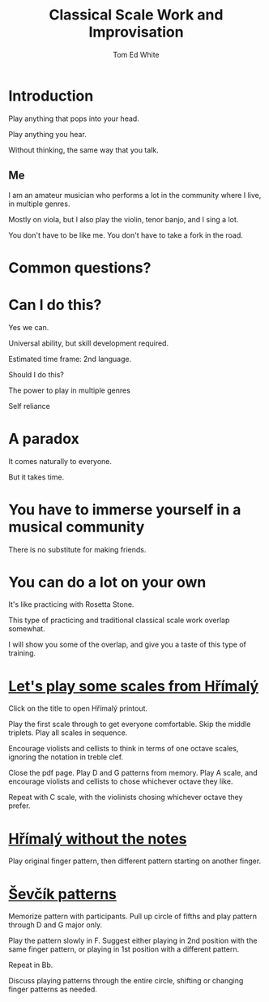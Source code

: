 #    -*- mode: org -*-
#+OPTIONS: reveal_center:t reveal_progress:t reveal_history:t reveal_control:t
#+OPTIONS: reveal_mathjax:t reveal_rolling_links:t reveal_keyboard:t reveal_overview:t num:nil
#+OPTIONS: reveal_width:1200 reveal_height:800
#+OPTIONS: toc:1
#+REVEAL_MARGIN: 0.2
#+REVEAL_MIN_SCALE: 0.5
#+REVEAL_MAX_SCALE: 2.5
#+REVEAL_TRANS: none
#+REVEAL_THEME: night
#+REVEAL_EXTRA_CSS: ./presentation.css

#+TITLE: Classical Scale Work and Improvisation
#+AUTHOR: Tom Ed White
#+EMAIL: wtomed@gmail.com

* Introduction

  Play anything that pops into your head.

#+ATTR_REVEAL: :frag t
  Play anything you hear.

#+ATTR_REVEAL: :frag t
  Without thinking, the same way that you talk.

** Me

   I am an amateur musician who performs a lot in the community where I live, in multiple genres.

#+ATTR_REVEAL: :frag t
   Mostly on viola, but I also play the violin, tenor banjo, and I sing a lot.
#+BEGIN_NOTES
You don't have to be like me. You don't have to take a fork in the road.
#+END_NOTES
* Common questions?

* Can I do this?

#+ATTR_REVEAL: :frag t
  Yes we can.
 #+BEGIN_NOTES
 Universal ability, but skill development required.
 
 Estimated time frame: 2nd language.
 #+END_NOTES 
#+ATTR_REVEAL: :frag t
  Should I do this?
#+BEGIN_NOTES
The power to play in multiple genres

Self reliance
#+END_NOTES
* A paradox  
#+ATTR_REVEAL: :frag t
   It comes naturally to everyone.

#+ATTR_REVEAL: :frag t
   But it takes time.
* You have to immerse yourself in a musical community
  There is no substitute for making friends.
  
* You can do a lot on your own
  It's like practicing with Rosetta Stone.

  This type of practicing and traditional classical scale work overlap somewhat.

  I will show you some of the overlap, and give you a taste of this type of training.
* [[./Images/hrm.pdf][Let's play some scales from Hřímalý]]
 #+BEGIN_NOTES
 Click on the title to open Hřímalý printout.

 Play the first scale through to get everyone comfortable. Skip the middle
 triplets. Play all scales in sequence.

 Encourage violists and cellists to think in terms of one octave scales,
 ignoring the notation in treble clef.

 Close the pdf page. Play D and G patterns from memory. Play A scale, and
 encourage violists and cellists to chose whichever octave they like.

 Repeat with C scale, with the violinists chosing whichever octave they prefer.
 #+END_NOTES 

* [[./Images/hrmc.pdf][Hřímalý without the notes]]

#+BEGIN_NOTES
Play original finger pattern, then different pattern starting on another finger.
#+END_NOTES

* [[./Images/stv.pdf][Ševčík patterns]]

#+BEGIN_NOTES
Memorize pattern with participants. Pull up circle of fifths and play pattern through D and G major only.

Play the pattern slowly in F. Suggest either playing in 2nd position with the same finger pattern, or playing in 1st position with a different pattern.

Repeat in Bb. 

Discuss playing patterns through the entire circle, shifting or changing finger patterns as needed.
#+END_NOTES

